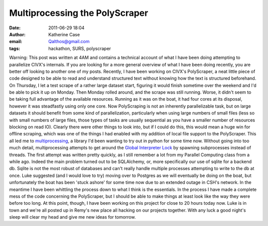 Multiprocessing the PolyScraper
###############################
:date: 2011-06-29 18:04
:author: Katherine Case
:email: Qalthos@gmail.com
:tags: hackathon, SURS, polyscraper

Warning: This post was written at 4AM and contains a technical account
of what I have been doing attempting to parallelize CIVX's internals. If
you are looking for a more general overview of what I have been doing
recently, you are better off looking to another one of my posts.
Recently, I have been working on CIVX's PolyScraper, a neat little piece
of code designed to be able to read and understand structured text
without knowing how the text is structured beforehand. On Thursday, I
let a test scrape of a rather large dataset start, figuring it would
finish sometime over the weekend and I'd be able to pick it up on
Monday. Then Monday rolled around, and the scrape was still running.
Worse, it didn't seem to be taking full advantage of the available
resources. Running as it was on the boat, it had four cores at its
disposal, however it was steadfastly using only one core.
Now PolyScraping is not an inherently parallelizable task, but on large
datasets it should benefit from some kind of parallelization,
particularly when using large numbers of small files (less so with small
numbers of large files, those types of tasks are usually sequential as
you have a smaller number of resources blocking on read IO). Clearly
there were other things to look into, but if I could do this, this would
mean a huge win for offline scraping, which was one of the things I had
enabled with my addition of local file support to the PolyScraper.
This all led me to `multiprocessing`_, a library I'd been wanting to try
out in python for some time now. Without going into too much detail,
multiprocessing attempts to get around the `Global Interpreter Lock`_ by
spawning subprocesses instead of threads.
The first attempt was written pretty quickly, as I still remember a lot
from my Parallel Computing class from a while ago. Indeed the main
problem turned out to be SQLAlchemy, or, more specifically our use of
sqlite for a backend db. Sqlite is not the most robust of databases and
can't really handle multiple processes attempting to write to the db at
once. Luke suggested (and I would love to try) moving over to Postgres
as we will eventually be doing on the boat, but unfortunately the boat
has been 'stuck ashore' for some time now due to an extended outage in
CSH's network.
In the meantime I have been whittling the process down to what I think
is the essentials. In the process I have made a complete mess of the
code concerning the PolyScraper, but I should be able to make things at
least look like the way they were before too long.
At this point, though, I have been working on this project for close to
20 hours today now. Luke is in town and we're all posted up in Remy's
new place all hacking on our projects together. With any luck a good
night's sleep will clear my head and give me new ideas for tomorrow.

.. _multiprocessing: http://docs.python.org/library/multiprocessing.html
.. _Global Interpreter Lock: http://docs.python.org/glossary.html#term-global-interpreter-lock
